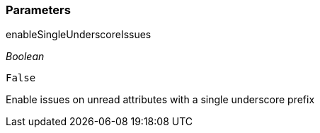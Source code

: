 === Parameters

.enableSingleUnderscoreIssues
****
_Boolean_

----
False
----

Enable issues on unread attributes with a single underscore prefix
****

